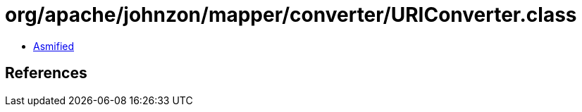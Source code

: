 = org/apache/johnzon/mapper/converter/URIConverter.class

 - link:URIConverter-asmified.java[Asmified]

== References

